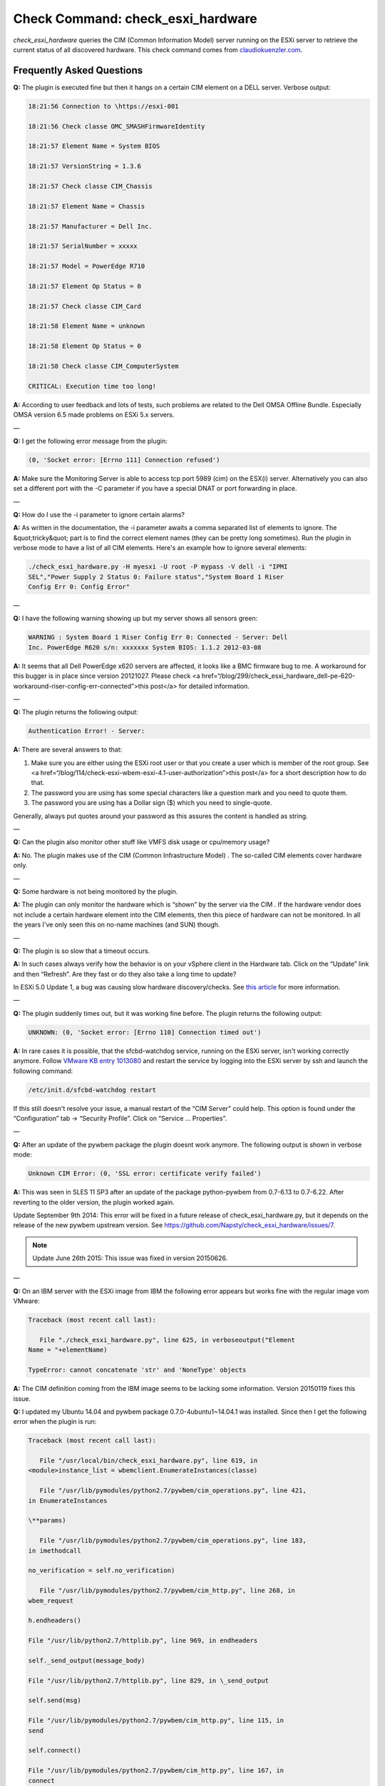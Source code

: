 Check Command: check_esxi_hardware
==================================

*check_esxi_hardware* queries the CIM (Common Information Model) server
running on the ESXi server to retrieve the current status of all
discovered hardware. This check command comes
from `claudiokuenzler.com <https://www.claudiokuenzler.com/monitoring-plugins/check_esxi_hardware.php>`__.

Frequently Asked Questions
--------------------------

**Q:** The plugin is executed fine but then it hangs on a certain CIM
element on a DELL server. Verbose output:

.. Code-block:: console
  
    18:21:56 Connection to \https://esxi-001

    18:21:56 Check classe OMC_SMASHFirmwareIdentity

    18:21:57 Element Name = System BIOS

    18:21:57 VersionString = 1.3.6

    18:21:57 Check classe CIM_Chassis

    18:21:57 Element Name = Chassis

    18:21:57 Manufacturer = Dell Inc.

    18:21:57 SerialNumber = xxxxx

    18:21:57 Model = PowerEdge R710

    18:21:57 Element Op Status = 0

    18:21:57 Check classe CIM_Card

    18:21:58 Element Name = unknown

    18:21:58 Element Op Status = 0

    18:21:58 Check classe CIM_ComputerSystem

    CRITICAL: Execution time too long!

**A:** According to user feedback and lots of tests, such problems are
related to the Dell OMSA Offline Bundle. Especially OMSA version 6.5
made problems on ESXi 5.x servers.

—

**Q:** I get the following error message from the plugin:

.. Code-block:: console

   (0, 'Socket error: [Errno 111] Connection refused')

**A:** Make sure the Monitoring Server is able to access tcp port 5989
(cim) on the ESX(i) server. Alternatively you can also set a different
port with the -C parameter if you have a special DNAT or port forwarding
in place.

—

**Q:** How do I use the -i parameter to ignore certain alarms?

**A:** As written in the documentation, the -i parameter awaits a comma
separated list of elements to ignore. The &quot;tricky&quot; part is to
find the correct element names (they can be pretty long sometimes). Run
the plugin in verbose mode to have a list of all CIM elements. Here's an
example how to ignore several elements:

.. Code-block:: console

   ./check_esxi_hardware.py -H myesxi -U root -P mypass -V dell -i "IPMI
   SEL","Power Supply 2 Status 0: Failure status","System Board 1 Riser
   Config Err 0: Config Error"

—

**Q:** I have the following warning showing up but my server shows all
sensors green:

.. Code-block:: console

   WARNING : System Board 1 Riser Config Err 0: Connected - Server: Dell
   Inc. PowerEdge R620 s/n: xxxxxxx System BIOS: 1.1.2 2012-03-08

**A:** It seems that all Dell PowerEdge x620 servers are affected, it
looks like a BMC firmware bug to me. A workaround for this bugger is in
place since version 20121027. Please check <a
href=“/blog/299/check_esxi_hardware_dell-pe-620-workaround-riser-config-err-connected”>this
post</a> for detailed information.

—

**Q:** The plugin returns the following output:

.. Code-block:: console

   Authentication Error! - Server:

**A:** There are several answers to that:

1. Make sure you are either using the ESXi root user or that you create
   a user which is member of the root group. See <a
   href=“/blog/114/check-esxi-wbem-esxi-4.1-user-authorization”>this
   post</a> for a short description how to do that.
2. The password you are using has some special characters like a
   question mark and you need to quote them.
3. The password you are using has a Dollar sign ($) which you need to
   single-quote.

Generally, always put quotes around your password as this assures the
content is handled as string.

—

**Q:** Can the plugin also monitor other stuff like VMFS disk usage or
cpu/memory usage?

**A:** No. The plugin makes use of the CIM (Common Infrastructure
Model) . The so-called CIM elements cover hardware only.

—

**Q:** Some hardware is not being monitored by the plugin.

**A:** The plugin can only monitor the hardware which is “shown” by the
server via the CIM . If the hardware vendor does not include a certain
hardware element into the CIM elements, then this piece of hardware can
not be monitored. In all the years I've only seen this on no-name
machines (and SUN) though.

—

**Q:** The plugin is so slow that a timeout occurs.

**A:** In such cases always verify how the behavior is on your vSphere
client in the Hardware tab. Click on the “Update” link and then
“Refresh”. Are they fast or do they also take a long time to update?

In ESXi 5.0 Update 1, a bug was causing slow hardware discovery/checks.
See `this
article <https://docs.nemslinux.com/blog/242/esxi-5.0-u1-slow-hardware-check_esxi_hardware-cim>`__ for
more information.

—

**Q:** The plugin suddenly times out, but it was working fine before.
The plugin returns the following output:

.. Code-block:: console

   UNKNOWN: (0, 'Socket error: [Errno 110] Connection timed out')

**A:** In rare cases it is possible, that the sfcbd-watchdog service,
running on the ESXi server, isn't working correctly anymore.
Follow `VMware KB entry
1013080 <https://kb.vmware.com/selfservice/microsites/search.do?language=en_US&cmd=displayKC&externalId=1013080>`__ and
restart the service by logging into the ESXi server by ssh and launch
the following command:

.. Code-block:: console

   /etc/init.d/sfcbd-watchdog restart

If this still doesn't resolve your issue, a manual restart of the “CIM
Server” could help. This option is found under the “Configuration” tab →
“Security Profile”. Click on “Service … Properties”.

—

**Q:** After an update of the pywbem package the plugin doesnt work
anymore. The following output is shown in verbose mode:

.. Code-block:: console

   Unknown CIM Error: (0, 'SSL error: certificate verify failed')

**A:** This was seen in SLES 11 SP3 after an update of the package
python-pywbem from 0.7-6.13 to 0.7-6.22. After reverting to the older
version, the plugin worked again.

Update September 9th 2014: This error will be fixed in a future release
of check_esxi_hardware.py, but it depends on the release of the new
pywbem upstream version.
See https://github.com/Napsty/check_esxi_hardware/issues/7.

.. note:: Update June 26th 2015: This issue was fixed in version 20150626.

—

**Q:** On an IBM server with the ESXi image from IBM the following error
appears but works fine with the regular image vom VMware:

.. Code-block:: console

   Traceback (most recent call last):

      File "./check_esxi_hardware.py", line 625, in verboseoutput("Element
   Name = "+elementName)

   TypeError: cannot concatenate 'str' and 'NoneType' objects

**A:** The CIM definition coming from the IBM image seems to be lacking
some information. Version 20150119 fixes this issue.

**Q:** I updated my Ubuntu 14.04 and pywbem package
0.7.0-4ubuntu1~14.04.1 was installed. Since then I get the following
error when the plugin is run:

.. Code-block:: console

   Traceback (most recent call last):

      File "/usr/local/bin/check_esxi_hardware.py", line 619, in
   <module>instance_list = wbemclient.EnumerateInstances(classe)

      File "/usr/lib/pymodules/python2.7/pywbem/cim_operations.py", line 421,
   in EnumerateInstances

   \**params)

      File "/usr/lib/pymodules/python2.7/pywbem/cim_operations.py", line 183,
   in imethodcall

   no_verification = self.no_verification)

      File "/usr/lib/pymodules/python2.7/pywbem/cim_http.py", line 268, in
   wbem_request

   h.endheaders()

   File "/usr/lib/python2.7/httplib.py", line 969, in endheaders

   self._send_output(message_body)

   File "/usr/lib/python2.7/httplib.py", line 829, in \_send_output

   self.send(msg)

   File "/usr/lib/pymodules/python2.7/pywbem/cim_http.py", line 115, in
   send

   self.connect()

   File "/usr/lib/pymodules/python2.7/pywbem/cim_http.py", line 167, in
   connect

   except ( Err.SSLError, SSL.SSLError, SSL.SSLTimeoutError

   AttributeError: 'module' object has no attribute 'SSLTimeoutError'

**A:** It seems that Ubuntu did the same as SUSE, RedHat and Centos in
the past: The pywbem was patched without changing the upstream version
number. This goes into the same direction as issue #7
(https://github.com/Napsty/check_esxi_hardware/issues/7). A temporary
fix is to manually install the older pywbem package like this:

.. Code-block:: console

   aptitude install python-pywbem=0.7.0-4

.. note:: Update June 26th 2015: This issue was fixed in version 20150626.

—

**Q:** I use python3 but the plugin throws an error:

.. Code-block:: console

   File "./check_esxi_hardware.py3", line 440

   print "%s %s" % (time.strftime("%Y%m%d %H:%M:%S"), message)
   ^
   SyntaxError: invalid syntax

**A:** An issue was opened on github
(https://github.com/Napsty/check_esxi_hardware/issues/13) to address
this compatibility issue.

.. note:: Update: This issue was fixed in version 20181001.

**Q:** I sometimes get the following error on an ESXi host:

.. Code-block:: console

   CRITICAL: (0, 'Socket error: [Errno 8] \_ssl.c:510: EOF occurred in
   violation of protocol')

**A:** After a lot of debugging and testing with a plugin user we came
to the conclusion, that this problem arises from the ESXi host, not the
plugin. A tcpdump revealed, that the ESXi host sent a TCP Reset packet
rather then starting to submit data. A reboot of the affected ESXi host
resolved the problem.

.. note::  Update October 17th, 2019: Such situations can (sometimes) also be
   confirmed in the vSphere Client UI using the Monitor → Hardware Health
   window. A click on the “REFRESH” button results in an error in the
   recent tasks list:

“A general system error occurred: Server closed connection after 0
response bytes read; <SSL…..

.. figure:: ../../img/308-cim-general-system-error.png
  :width: 600
  :align: center
  :alt: General System Error
—

**Q:** I have several ESXi hosts behind the same IP (NAT). How can I use
the check_esxi_hardware?

**A:** Since version 20160531 it is possible to manually define the CIM
port (which defaults to 5989). So if you set up port forwarding (DNAT)
you can now monitor all ESXi servers behind the same NAT-address. The
parameter you want in this case is ”-C“ (or –cimport).

—

**Q:** Is the plugin compatible with ESXi 6.x?

**A:** Yes. Please note that starting with ESXi 6.5 you might have to
enable the CIM/WBEM services first, as they are disabled by default.
Refer to https://kb.vmware.com/s/article/2148910.

.. figure:: ../../img/308-cim-server-service.png
  :width: 600
  :align: center
  :alt: CIM Server Service
—

**Q:** I can't execute the plugin and get the following error message.
Permissions are correct however (e.g. 755).

.. Code-block:: console

   execvpe(/usr/lib64/nagios/plugins/check_esxi_hardware.py) failed:
   Permission denied

**A:** This error comes from SELinux. You need to write an allow rule
for it.

—

**Q:** The plugin reports the following problem with memory, but no
memory hardware issues can be found on the server:

.. Code-block:: console

   CRITICAL : Memory - Server: HP ProLiant DL380p Gen8 s/n....

**A:** It is possible that an alert needs to be cleared in the servers
IPMI log first. To do that, you need to login into your ESXi server with
SSH and run the following commands:

.. Code-block:: console

   localcli hardware ipmi sel clear

   /sbin/services.sh restart

This might affect other CIM entries as well. So it's a wise idea to
clear the IPMI system event log (sel) first before investigating
further.

—

**Q:** Certain hardware elements show incorrect health/operational
states, e.g. “Cooling Unit 1 Fans”:

.. Code-block:: console

   20190205 00:26:26

   Element Name = Cooling Unit 1 Fans

   20190205 00:26:26

   Element HealthState = 1020190205 00:26:26

   Global exit set to WARNING

**A:** Certain server models might show false hardware alarms when these
particular hardware elements were disabled in BIOS, are idle or have
disabled sensors. From the `HP
FAQ <https://support.hpe.com/hpsc/doc/public/display?docId=emr_na-a00053955en_us>`__:

.. note:: PR 2157501: You might see false hardware health alarms due to disabled
   or idle Intelligent Platform Management Interface (IPMI) sensors.
   Disabled IPMI sensors, or sensors that do not report any data, might
   generate false hardware health alarms.

In this case it makes sense to ignore these elements using the -i
parameter.

—

**Q:** The *check_esxi_hardware* plugin is not working (anymore) since
ESXi 6.7 U2/U3 on DELL servers.

**A:** The issue seems to be the “OpenManage” VIB. This can be verified
by checking the list of installed VIB's on an ESXi server:

.. Code-block:: console

   esxcli software vib list

After uninstalling the OpenManage VIB, the plugin works again. According
to DELL, ESXi 6.7 U2 is `not yet officially
supported <https://www.dell.com/support/article/ch/de/chdhs1/sln311238/openmanage-integration-for-vmware-vcenter?lang=en>`__ (as
of July 2019) by OpenManage:

.. note:: OpenManage Integration for VMware vCenter v4.3.1 (Initial 4.3 Download)
   (4.3.1 Release Notes) (4.3 Manuals)Does not add official 6.7 U2 support
   (support for 6.7 U2 will come in the fall with the next major release)

See also official `VMware KB
74696 <https://kb.vmware.com/s/article/74696>`__ entry for this.

Update October 15th 2019: OMSA 9.3.1 fixes this issue.